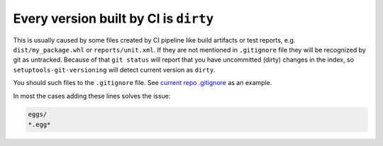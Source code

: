 .. _all-dirty-issue:

Every version built by CI is ``dirty``
~~~~~~~~~~~~~~~~~~~~~~~~~~~~~~~~~~~~~~

This is usually caused by some files created by CI pipeline like build
artifacts or test reports, e.g. ``dist/my_package.whl`` or
``reports/unit.xml``. If they are not mentioned in ``.gitignore`` file
they will be recognized by git as untracked. Because of that
``git status`` will report that you have uncommitted (dirty) changes in
the index, so ``setuptools-git-versioning`` will detect current version
as ``dirty``.

You should such files to the ``.gitignore`` file. See `current repo .gitignore <https://github.com/dolfinus/setuptools-git-versioning/blob/master/.gitignore>`__
as an example.

In most the cases adding these lines solves the issue:

.. code:: gitignore

    eggs/
    *.egg*
